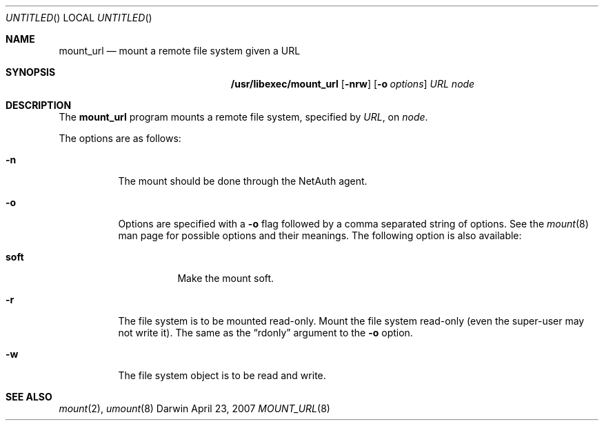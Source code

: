 .Dd April 23, 2007
.Os Darwin
.Dt MOUNT_URL 8
.Sh NAME
.Nm mount_url
.Nd mount a remote file system given a URL
.Sh SYNOPSIS
.Nm /usr/libexec/mount_url
.Op Fl nrw
.Op Fl o Ar options
.Ar URL node
.Sh DESCRIPTION
The
.Nm mount_url
program
mounts a remote file system, specified by
.Ar URL ,
on
.Ar node .
.Pp
The options are as follows:
.Bl -tag -width indent
.It Fl n
The mount should be done through the NetAuth agent.
.It Fl o
Options are specified with a
.Fl o
flag followed by a comma separated string of options.
See the
.Xr mount 8
man page for possible options and their meanings.
The following option is also available:
.Pp
.Bl -tag -width indent
.It Cm soft
Make the mount soft.
.El
.It Fl r
The file system is to be mounted read-only.
Mount the file system read-only (even the super-user may not write it).
The same as the
.Dq rdonly
argument to the
.Fl o
option.
.It Fl w
The file system object is to be read and write.
.El
.Sh SEE ALSO
.Xr mount 2 ,
.Xr umount 8
